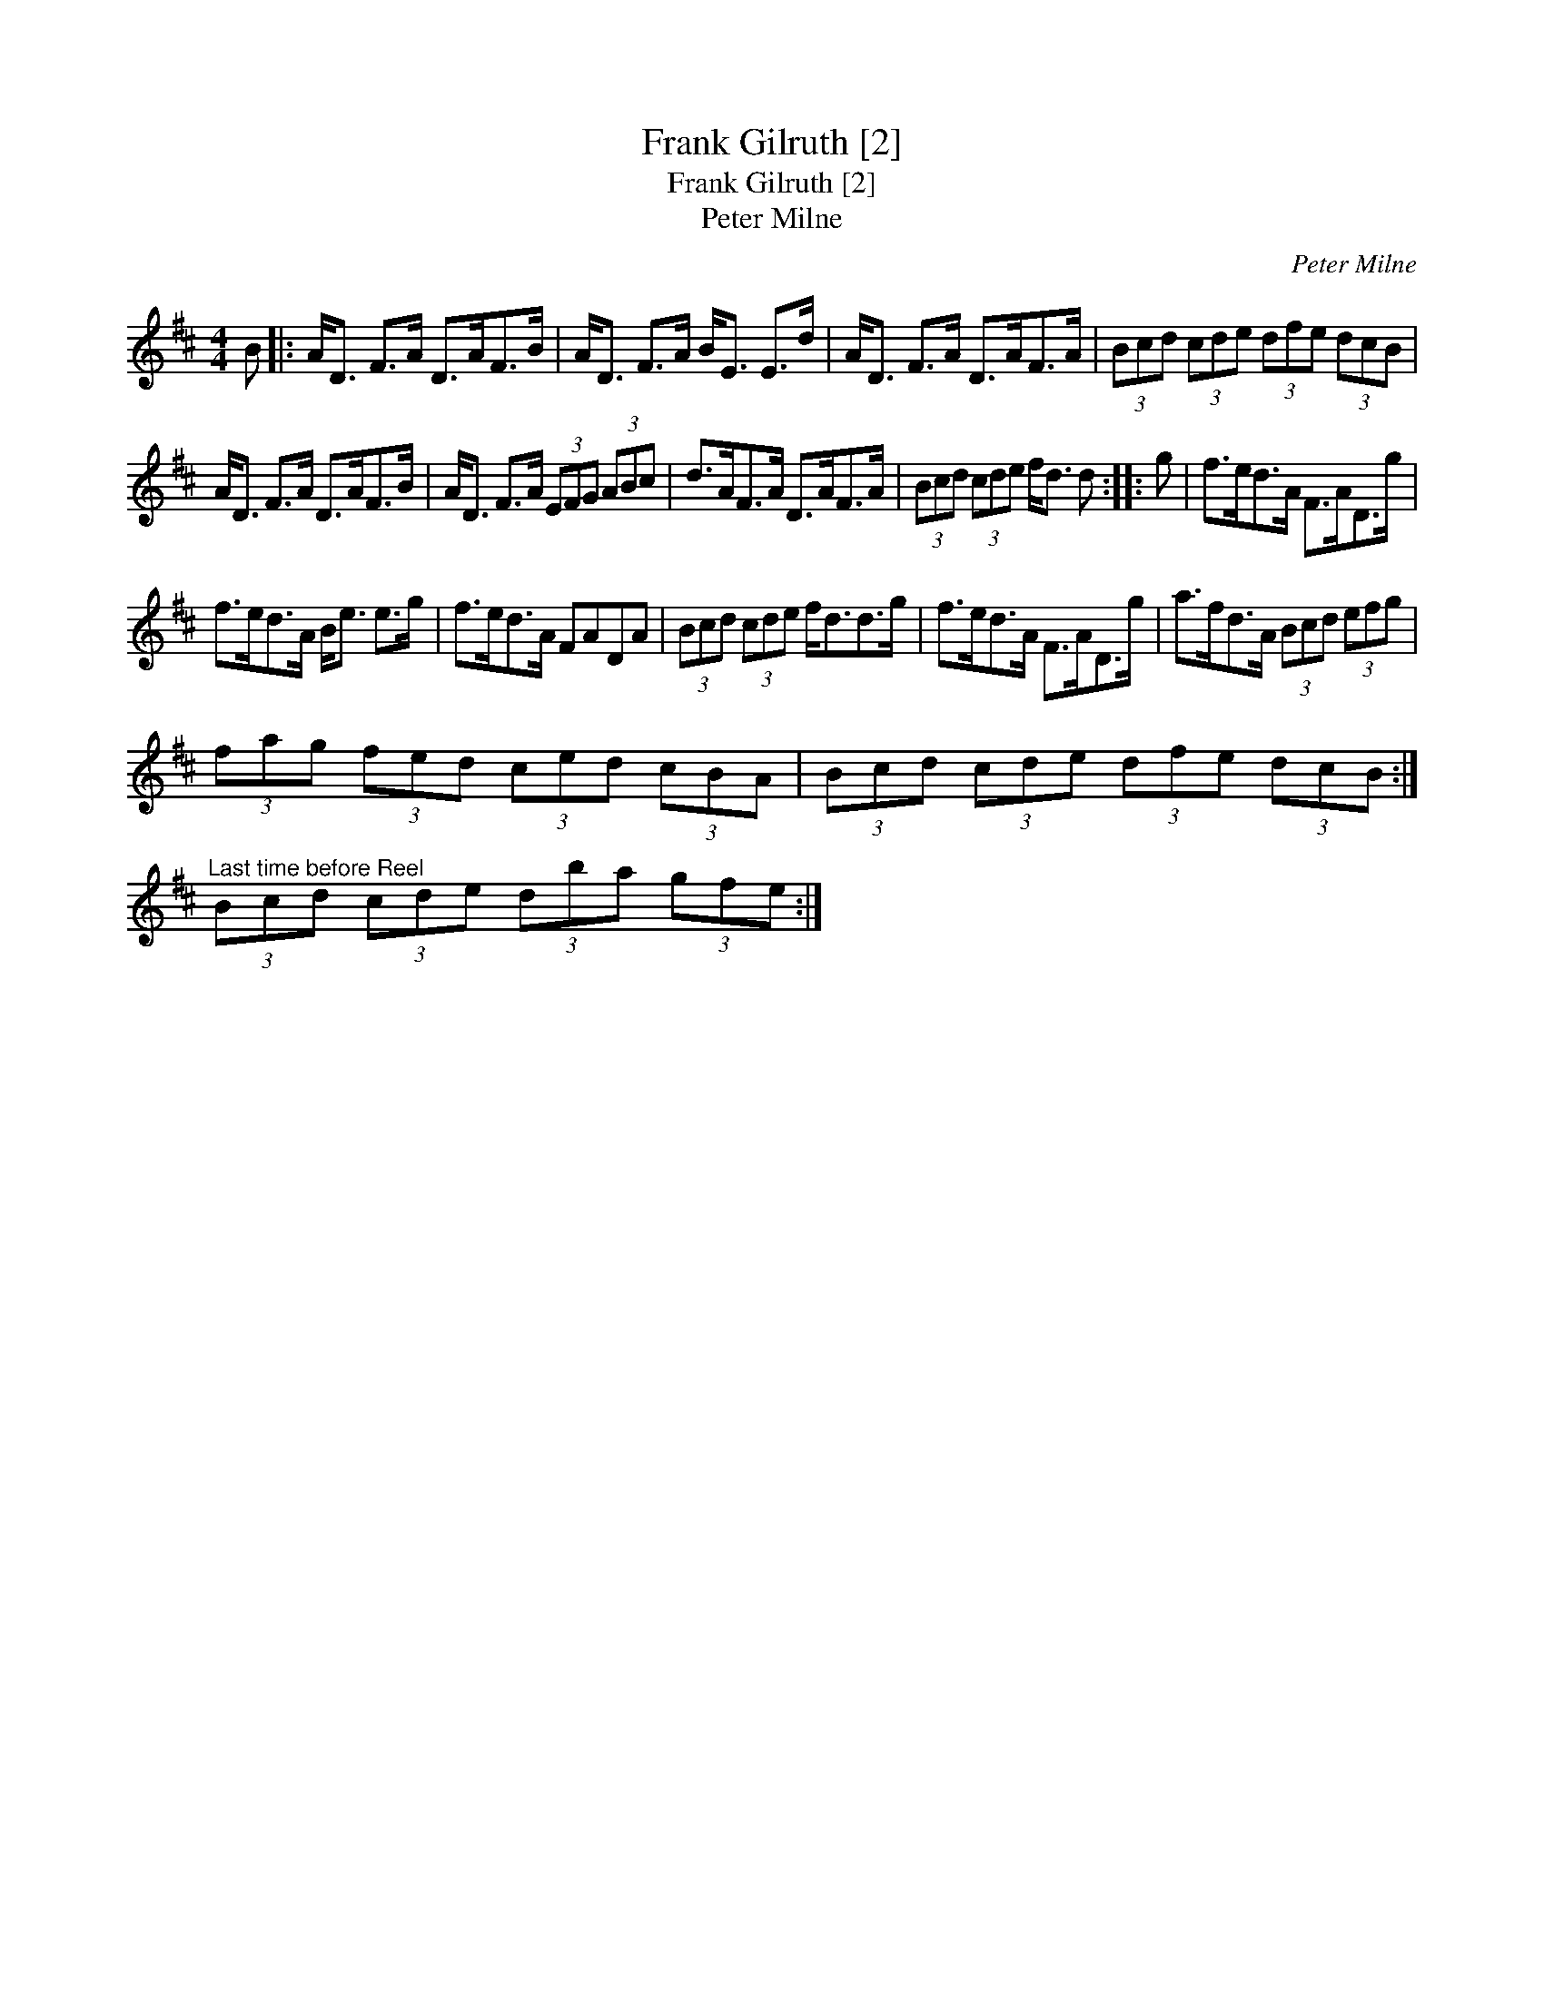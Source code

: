 X:1
T:Frank Gilruth [2]
T:Frank Gilruth [2]
T:Peter Milne
C:Peter Milne
L:1/8
M:4/4
K:D
V:1 treble 
V:1
 B |: A<D F>A D>AF>B | A<D F>A B<E E>d | A<D F>A D>AF>A | (3Bcd (3cde (3dfe (3dcB | %5
 A<D F>A D>AF>B | A<D F>A (3EFG (3ABc | d>AF>A D>AF>A | (3Bcd (3cde f<d d :: g | f>ed>A F>AD>g | %11
 f>ed>A B<e e>g | f>ed>A FADA | (3Bcd (3cde f<dd>g | f>ed>A F>AD>g | a>fd>A (3Bcd (3efg | %16
 (3fag (3fed (3ced (3cBA | (3Bcd (3cde (3dfe (3dcB :| %18
"^Last time before Reel" (3Bcd (3cde (3dba (3gfe :| %19

